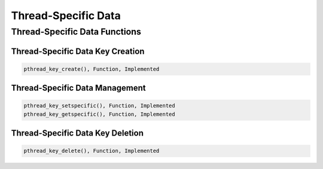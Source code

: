 .. comment SPDX-License-Identifier: CC-BY-SA-4.0

Thread-Specific Data
####################

Thread-Specific Data Functions
==============================

Thread-Specific Data Key Creation
---------------------------------

.. code:: c

    pthread_key_create(), Function, Implemented

Thread-Specific Data Management
-------------------------------

.. code:: c

    pthread_key_setspecific(), Function, Implemented
    pthread_key_getspecific(), Function, Implemented

Thread-Specific Data Key Deletion
---------------------------------

.. code:: c

    pthread_key_delete(), Function, Implemented

.. COMMENT: COPYRIGHT (c) 1988-2002.

.. COMMENT: On-Line Applications Research Corporation (OAR).

.. COMMENT: All rights reserved.

